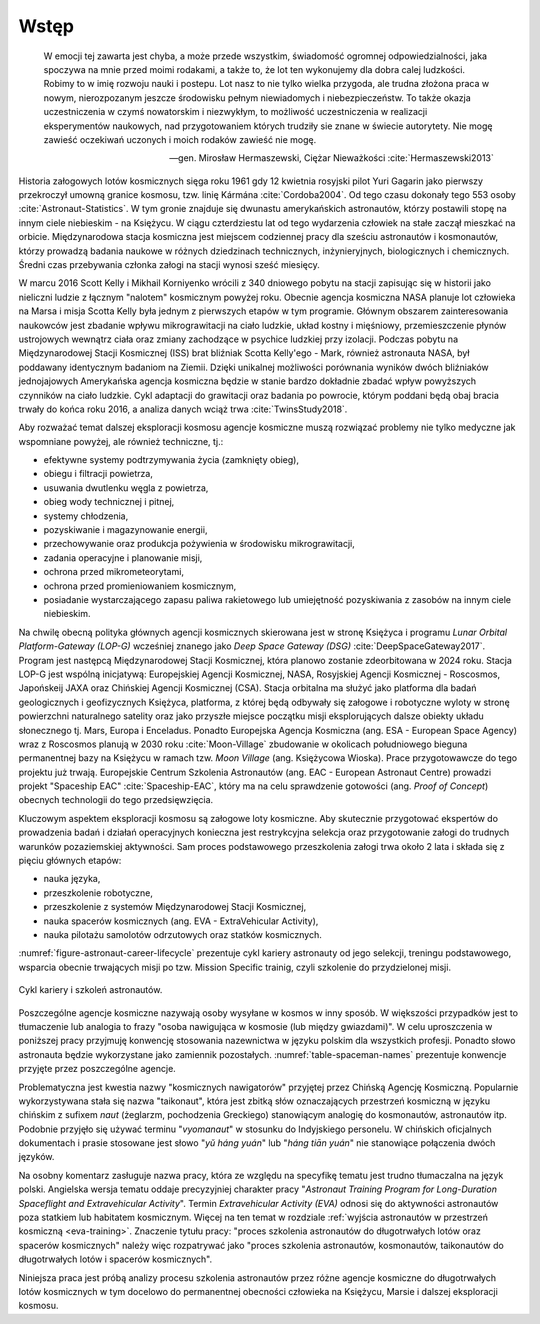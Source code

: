 *****
Wstęp
*****

    W emocji tej zawarta jest chyba, a może przede wszystkim, świadomość ogromnej odpowiedzialności, jaka spoczywa na mnie przed moimi rodakami, a także to, że lot ten wykonujemy dla dobra calej ludzkości. Robimy to w imię rozwoju nauki i postepu. Lot nasz to nie tylko wielka przygoda, ale trudna złożona praca w nowym, nierozpozanym jeszcze środowisku pełnym niewiadomych i niebezpieczeństw. To także okazja uczestniczenia w czymś nowatorskim i niezwykłym, to możliwość uczestniczenia w realizacji eksperymentów naukowych, nad przygotowaniem których trudziły sie znane w świecie autorytety. Nie mogę zawieść oczekiwań uczonych i moich rodaków zawieść nie mogę.

    -- gen. Mirosław Hermaszewski, Ciężar Nieważkości :cite:`Hermaszewski2013`

Historia załogowych lotów kosmicznych sięga roku 1961 gdy 12 kwietnia rosyjski pilot Yuri Gagarin jako pierwszy przekroczył umowną granice kosmosu, tzw. linię Kármána :cite:`Cordoba2004`. Od tego czasu dokonały tego 553 osoby :cite:`Astronaut-Statistics`. W tym gronie znajduje się dwunastu amerykańskich astronautów, którzy postawili stopę na innym ciele niebieskim - na Księżycu. W ciągu czterdziestu lat od tego wydarzenia człowiek na stałe zaczął mieszkać na orbicie. Międzynarodowa stacja kosmiczna jest miejscem codziennej pracy dla sześciu astronautów i kosmonautów, którzy prowadzą badania naukowe w różnych dziedzinach technicznych, inżynieryjnych, biologicznych i chemicznych. Średni czas przebywania członka załogi na stacji wynosi sześć miesięcy.

W marcu 2016 Scott Kelly i Mikhail Korniyenko wrócili z 340 dniowego pobytu na stacji zapisując się w historii jako nieliczni ludzie z łącznym "nalotem" kosmicznym powyżej roku. Obecnie agencja kosmiczna NASA planuje lot człowieka na Marsa i misja Scotta Kelly była jednym z pierwszych etapów w tym programie. Głównym obszarem zainteresowania naukowców jest zbadanie wpływu mikrograwitacji na ciało ludzkie, układ kostny i mięśniowy, przemieszczenie płynów ustrojowych wewnątrz ciała oraz zmiany zachodzące w psychice ludzkiej przy izolacji. Podczas pobytu na Międzynarodowej Stacji Kosmicznej (ISS) brat bliźniak Scotta Kelly'ego - Mark, również astronauta NASA, był poddawany identycznym badaniom na Ziemii. Dzięki unikalnej możliwości porównania wyników dwóch bliźniaków jednojajowych Amerykańska agencja kosmiczna będzie w stanie bardzo dokładnie zbadać wpływ powyższych czynników na ciało ludzkie. Cykl adaptacji do grawitacji oraz badania po powrocie, którym poddani będą obaj bracia trwały do końca roku 2016, a analiza danych wciąż trwa :cite:`TwinsStudy2018`.

Aby rozważać temat dalszej eksploracji kosmosu agencje kosmiczne muszą rozwiązać problemy nie tylko medyczne jak wspomniane powyżej, ale również techniczne, tj.:

- efektywne systemy podtrzymywania życia (zamknięty obieg),
- obiegu i filtracji powietrza,
- usuwania dwutlenku węgla z powietrza,
- obieg wody technicznej i pitnej,
- systemy chłodzenia,
- pozyskiwanie i magazynowanie energii,
- przechowywanie oraz produkcja pożywienia w środowisku mikrograwitacji,
- zadania operacyjne i planowanie misji,
- ochrona przed mikrometeorytami,
- ochrona przed promieniowaniem kosmicznym,
- posiadanie wystarczającego zapasu paliwa rakietowego lub umiejętność pozyskiwania z zasobów na innym ciele niebieskim.

Na chwilę obecną polityka głównych agencji kosmicznych skierowana jest w stronę Księżyca i programu *Lunar Orbital Platform-Gateway (LOP-G)* wcześniej znanego jako *Deep Space Gateway (DSG)* :cite:`DeepSpaceGateway2017`. Program jest następcą Międzynarodowej Stacji Kosmicznej, która planowo zostanie zdeorbitowana w 2024 roku. Stacja LOP-G jest wspólną inicjatywą: Europejskiej Agencji Kosmicznej, NASA, Rosyjskiej Agencji Kosmicznej - Roscosmos, Japońskeij JAXA oraz Chińskiej Agencji Kosmicznej (CSA). Stacja orbitalna ma służyć jako platforma dla badań geologicznych i geofizycznych Księżyca, platforma, z której będą odbywały się załogowe i robotyczne wyloty w stronę powierzchni naturalnego satelity oraz jako przyszłe miejsce początku misji eksplorujących dalsze obiekty układu słonecznego tj. Mars, Europa i Enceladus. Ponadto Europejska Agencja Kosmiczna (ang. ESA - European Space Agency) wraz z Roscosmos planują w 2030 roku :cite:`Moon-Village` zbudowanie w okolicach południowego bieguna permanentnej bazy na Księżycu w ramach tzw. *Moon Village* (ang. Księżycowa Wioska). Prace przygotowawcze do tego projektu już trwają. Europejskie Centrum Szkolenia Astronautów (ang. EAC - European Astronaut Centre) prowadzi projekt "Spaceship EAC" :cite:`Spaceship-EAC`, który ma na celu sprawdzenie gotowości (ang. *Proof of Concept*) obecnych technologii do tego przedsięwzięcia.

Kluczowym aspektem eksploracji kosmosu są załogowe loty kosmiczne. Aby skutecznie przygotować ekspertów do prowadzenia badań i działań operacyjnych konieczna jest restrykcyjna selekcja oraz przygotowanie załogi do trudnych warunków pozaziemskiej aktywności. Sam proces podstawowego przeszkolenia załogi trwa około 2 lata i składa się z pięciu głównych etapów:

- nauka języka,
- przeszkolenie robotyczne,
- przeszkolenie z systemów Międzynarodowej Stacji Kosmicznej,
- nauka spacerów kosmicznych (ang. EVA - ExtraVehicular Activity),
- nauka pilotażu samolotów odrzutowych oraz statków kosmicznych.

:numref:`figure-astronaut-career-lifecycle` prezentuje cykl kariery astronauty od jego selekcji, treningu podstawowego, wsparcia obecnie trwających misji po tzw. Mission Specific trainig, czyli szkolenie do przydzielonej misji.

.. figure:: /img/astronaut-career-lifecycle.png
    :name: figure-astronaut-career-lifecycle
    :align: center
    :scale: 75%

    Cykl kariery i szkoleń astronautów.

Poszczególne agencje kosmiczne nazywają osoby wysyłane w kosmos w inny sposób. W większości przypadków jest to tłumaczenie lub analogia to frazy "osoba nawigująca w kosmosie (lub między gwiazdami)". W celu uproszczenia w poniższej pracy przyjmuję konwencję stosowania nazewnictwa w języku polskim dla wszystkich profesji. Ponadto słowo astronauta będzie wykorzystane jako zamiennik pozostałych. :numref:`table-spaceman-names` prezentuje konwencje przyjęte przez poszczególne agencje.

.. csv-table:: Konwencje nazewnicze stanowiska osoby lecącej w kosmos w wybrancyh agencjach kosmicznych
    :name: table-spaceman-names
    :file: ../data/spaceman-names.csv
    :header-rows: 1

Problematyczna jest kwestia nazwy "kosmicznych nawigatorów" przyjętej przez Chińską Agencję Kosmiczną. Popularnie wykorzystywana stała się nazwa "taikonaut", która jest zbitką słów oznaczających przestrzeń kosmiczną w języku chińskim z sufixem *naut* (żeglarzm, pochodzenia Greckiego) stanowiącym analogię do kosmonautów, astronautów itp. Podobnie przyjęło się używać terminu "*vyomanaut*" w stosunku do Indyjskiego personelu. W chińskich oficjalnych dokumentach i prasie stosowane jest słowo "*yǔ háng yuán*" lub "*háng tiān yuán*" nie stanowiące połączenia dwóch języków.

Na osobny komentarz zasługuje nazwa pracy, która ze względu na specyfikę tematu jest trudno tłumaczalna na język polski. Angielska wersja tematu oddaje precyzyjniej charakter pracy "*Astronaut Training Program for Long-Duration Spaceflight and Extravehicular Activity*". Termin *Extravehicular Activity (EVA)* odnosi się do aktywności astronautów poza statkiem lub habitatem kosmicznym. Więcej na ten temat w rozdziale :ref:`wyjścia astronautów w przestrzeń kosmiczną <eva-training>`. Znaczenie tytułu pracy: "proces szkolenia astronautów do długotrwałych lotów oraz spacerów kosmicznych" należy więc rozpatrywać jako "proces szkolenia astronautów, kosmonautów, taikonautów do długotrwałych lotów i spacerów kosmicznych".

Niniejsza praca jest próbą analizy procesu szkolenia astronautów przez różne agencje kosmiczne do długotrwałych lotów kosmicznych w tym docelowo do permanentnej obecności człowieka na Księżycu, Marsie i dalszej eksploracji kosmosu.
